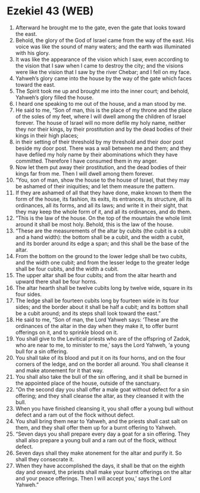 * Ezekiel 43 (WEB)
:PROPERTIES:
:ID: WEB/26-EZE43
:END:

1. Afterward he brought me to the gate, even the gate that looks toward the east.
2. Behold, the glory of the God of Israel came from the way of the east. His voice was like the sound of many waters; and the earth was illuminated with his glory.
3. It was like the appearance of the vision which I saw, even according to the vision that I saw when I came to destroy the city; and the visions were like the vision that I saw by the river Chebar; and I fell on my face.
4. Yahweh’s glory came into the house by the way of the gate which faces toward the east.
5. The Spirit took me up and brought me into the inner court; and behold, Yahweh’s glory filled the house.
6. I heard one speaking to me out of the house, and a man stood by me.
7. He said to me, “Son of man, this is the place of my throne and the place of the soles of my feet, where I will dwell among the children of Israel forever. The house of Israel will no more defile my holy name, neither they nor their kings, by their prostitution and by the dead bodies of their kings in their high places;
8. in their setting of their threshold by my threshold and their door post beside my door post. There was a wall between me and them; and they have defiled my holy name by their abominations which they have committed. Therefore I have consumed them in my anger.
9. Now let them put away their prostitution, and the dead bodies of their kings far from me. Then I will dwell among them forever.
10. “You, son of man, show the house to the house of Israel, that they may be ashamed of their iniquities; and let them measure the pattern.
11. If they are ashamed of all that they have done, make known to them the form of the house, its fashion, its exits, its entrances, its structure, all its ordinances, all its forms, and all its laws; and write it in their sight, that they may keep the whole form of it, and all its ordinances, and do them.
12. “This is the law of the house. On the top of the mountain the whole limit around it shall be most holy. Behold, this is the law of the house.
13. “These are the measurements of the altar by cubits (the cubit is a cubit and a hand width): the bottom shall be a cubit, and the width a cubit, and its border around its edge a span; and this shall be the base of the altar.
14. From the bottom on the ground to the lower ledge shall be two cubits, and the width one cubit; and from the lesser ledge to the greater ledge shall be four cubits, and the width a cubit.
15. The upper altar shall be four cubits; and from the altar hearth and upward there shall be four horns.
16. The altar hearth shall be twelve cubits long by twelve wide, square in its four sides.
17. The ledge shall be fourteen cubits long by fourteen wide in its four sides; and the border about it shall be half a cubit; and its bottom shall be a cubit around; and its steps shall look toward the east.”
18. He said to me, “Son of man, the Lord Yahweh says: ‘These are the ordinances of the altar in the day when they make it, to offer burnt offerings on it, and to sprinkle blood on it.
19. You shall give to the Levitical priests who are of the offspring of Zadok, who are near to me, to minister to me,’ says the Lord Yahweh, ‘a young bull for a sin offering.
20. You shall take of its blood and put it on its four horns, and on the four corners of the ledge, and on the border all around. You shall cleanse it and make atonement for it that way.
21. You shall also take the bull of the sin offering, and it shall be burned in the appointed place of the house, outside of the sanctuary.
22. “On the second day you shall offer a male goat without defect for a sin offering; and they shall cleanse the altar, as they cleansed it with the bull.
23. When you have finished cleansing it, you shall offer a young bull without defect and a ram out of the flock without defect.
24. You shall bring them near to Yahweh, and the priests shall cast salt on them, and they shall offer them up for a burnt offering to Yahweh.
25. “Seven days you shall prepare every day a goat for a sin offering. They shall also prepare a young bull and a ram out of the flock, without defect.
26. Seven days shall they make atonement for the altar and purify it. So shall they consecrate it.
27. When they have accomplished the days, it shall be that on the eighth day and onward, the priests shall make your burnt offerings on the altar and your peace offerings. Then I will accept you,’ says the Lord Yahweh.”
